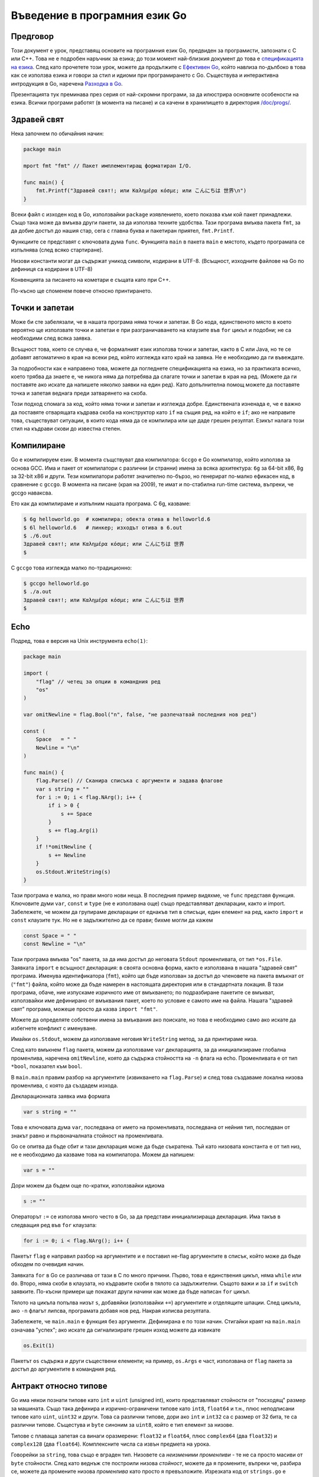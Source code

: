 Въведение в програмния език Go
##############################


Предговор
=========

Този документ е урок, представящ основите на програмния език Go, предвиден за програмисти, запознати с C или C++. 
Това не е подробен наръчник за езика; до този момент най-близкия документ до това е `спецификацията на езика <http://weekly.golang.org/doc/go_spec.html>`_. 
След като прочетете този урок, можете да продължите с `Ефективен Go <http://weekly.golang.org/doc/effective_go.html>`_, който навлиза по-дълбоко в 
това как се използва езика и говори за стил и идиоми при програмирането с Go. Съществува и интерактивна интродукция в Go, наречена `Разходка в Go <http://tour.golang.org/>`_.

Презентацията тук преминава през серия от най-скромни програми, за да илюстрира основните особености на езика. Всички програми
работят (в момента на писане) и са качени в хранилището в директория `/doc/progs/ <http://weekly.golang.org/doc/progs>`_.

Здравей свят
============

Нека започнем по обичайния начин:

.. code-block:: go

    package main

    mport fmt "fmt" // Пакет имплементиращ форматиран I/O.

    func main() {
        fmt.Printf("Здравей свят!; или Καλημέρα κόσμε; или こんにちは 世界\n")
    }

Всеки файл с изходен код в Go, използвайки ``package`` изявлението, което показва към кой пакет принадлежи. Също така може да вмъква други пакети, за да 
използва техните удобства. Тази програма вмъква пакета ``fmt``, за да добие достъп до нашия стар, сега с главна буква и пакетиран приятел, ``fmt.Printf``.

Функциите се представят с ключовата дума ``func``. Функцията ``main`` в пакета ``main`` е мястото, където програмата се изпълнява (след всяко стартиране).

Низови константи могат да съдържат уникод символи, кодирани в UTF-8. (Всъщност, изходните файлове на Go по дефиниця са кодирани в UTF-8)

Конвенцията за писането на кометари е същата като при C++.

По-късно ще споменем повече относно принтирането.

Точки и запетаи
===============

Може би сте забелязали, че в нашата програма няма точки и запетаи. В Go кода, единственото място в което вероятно ще използвате точки и запетаи е при
разграничаването на клаузите във ``for`` цикъл и подобни; не са необходими след всяка заявка.

Всъщност това, което се случва е, че формалният език използва точки и запетаи, както в C или Java, но те се добавят автоматично в края на всеки ред, който
изглежда като край на заявка. Не е необходимо да ги въвеждате.

За подробности как е направено това, можете да погледнете спецификацията на езика, но за практиката всичко, което трябва да знаете е, че никога няма да потребява
да слагате точки и запетаи в края на ред. (Можете да ги поставяте ако искате да напишете няколко заявки на един ред). Като допълнителна помощ можете да
поставяте точка и запетая веднага преди затварянето на скоба.

Този подход спомага за код, който няма точки и запетаи и изглежда добре. Единствената изненада е, че е важно да поставяте отварящата къдрава скоба на конструктор
като ``if`` на същия ред, на който е ``if``; ако не направите това, съществуват ситуации, в които кода няма да се компилира или ще даде грешен резултат. Езикът
налага този стил на къдрави скови до известна степен.

Компилиране
===========

Go е компилируем език. В момента същствуват два компилатора: ``Gccgo`` е Go компилатор, който използва за основа GCC. Има и пакет от компилатори с различни (и странни)
имена за всяка архитектура: ``6g`` за 64-bit x86, 8g за 32-bit x86 и други. Тези компилатори работят значително по-бързо, но генерират по-малко ефикасен код, в
сравнение с ``gccgo``. В момента на писане (края на 2009), те имат и по-стабилна run-time система, въпреки, че gccgo наваксва.

Ето как да компилираме и изпълним нашата програма. С 6g, казваме:

.. code-block:: console

    $ 6g helloworld.go  # компилира; обекта отива в helloworld.6
    $ 6l helloworld.6   # линкер; изходът отива в 6.out
    $ ./6.out
    Здравей свят!; или Καλημέρα κόσμε; или こんにちは 世界
    $

С ``gccgo`` това изглежда малко по-традиционно:

.. code-block:: console

    $ gccgo helloworld.go
    $ ./a.out
    Здравей свят!; или Καλημέρα κόσμε; или こんにちは 世界
    $

Echo
====

Подред, това е версия на Unix инструмента ``echo(1)``:

.. code-block:: go

    package main

    import (
        "flag" // четец за опции в командния ред
        "os"
    )

    var omitNewline = flag.Bool("n", false, "не разпечатвай последния нов ред")

    const (
        Space   = " "
        Newline = "\n"
    )

    func main() {
        flag.Parse() // Сканира списъка с аргументи и задава флагове
        var s string = ""
        for i := 0; i < flag.NArg(); i++ {
            if i > 0 {
                s += Space
            }
            s += flag.Arg(i)
        }
        if !*omitNewline {
            s += Newline
        }
        os.Stdout.WriteString(s)
    }

Тази програма е малка, но прави много нови неща. В последния пример видяхме, че ``func`` представя функция. 
Ключовите думи ``var``, ``const`` и ``type`` (не е използвана още) също представляват декларации, както и import.
Забележете, че можем да групираме декларации от еднакъв тип в списъци, един елемент на ред, както ``import`` и 
``const`` клаузите тук. Но не е задължително да се прави; бихме могли да кажем

.. code-block:: go

    const Space = " "
    const Newline = "\n"

Тази програма вмъква "os" пакета, за да има достъп до неговата ``Stdout`` променливата, от тип  ``*os.File``.
Заявката ``import`` е всъщност декларация: в своята основна форма, както е използвана в нашата "здравей свят" програма.
Именува идентификатора (``fmt``), който ще бъде използван за достъп до членовете на пакета вмъкнат от (``"fmt"``)
файла, който може да бъде намерен в настоящата директория или в стандартната локация. В тази програма, обаче, ние
изпускаме изричното име от вмъкването; по подразбиране пакетите се вмъкват, използвайки име дефинирано от вмъквания
пакет, което по условие е самото име на файла. Нашата "здравей свят" програма, можеше просто да казва 
``import "fmt"``.

Можете да определяте собствени имена за вмъквания ако поискате, но това е необходимо само ако искате да избегнете
конфликт с именуване.

Имайки ``os.Stdout``, можем да използваме неговия ``WriteString`` метод, за да принтираме низа.

След като вмъкнем ``flag`` пакета, можем да използваме ``var`` декларацията, за да инициализираме глобална променлива,
наречена ``omitNewline``, която да съдържа стойността на ``-n`` флага на echo. Променливата е от тип ``*bool``, 
показател към ``bool``.

В ``main.main`` правим разбор на аргументите (извикването на ``flag.Parse``) и след това създаваме локална низова
променлива, с която да създадем изхода.

Декларационната заявка има формата

.. code-block:: go
    
    var s string = ""

Това е ключовата дума ``var``, последвана от името на променливата, последвана от нейния тип, последван от знакът
равно и първоначалната стойност на променливата.

Go се опитва да бъде сбит и тази декларация може да бъде съкратена. Тъй като низовата константа е от тип низ, не е
необходимо да казваме това на компилатора. Можем да напишем:

.. code-block:: go

    var s = ""

Дори можем да бъдем още по-кратки, използвайки идиома

.. code-block:: go

    s := ""

Операторът ``:=`` се използва много често в Go, за да представи инициализираща декларация. Има такъв в следващия
ред във ``for`` клаузата:

.. code-block:: go

    for i := 0; i < flag.NArg(); i++ {

Пакетът ``flag`` е направил разбор на аргументите и е поставил не-flag аргументите в списък, който може да бъде
обходем по очевидия начин.

Заявката ``for`` в Go се различава от тази в C по много причини. Първо, това е единствения цикъл, няма ``while`` или
``do``. Второ, няма скоби в клаузата, но къдравите скоби в тялото са задължителни. Същото важи и за ``if`` и 
``switch`` заявките. По-късни примери ще покажат други начини как може да бъде написан ``for`` цикъл.

Тялото на цикъла попълва низът ``s``, добавяйки (използвайки ``+=``) аргументите и отделящите шпации. След цикъла, ако
``-n`` флагът липсва, програмата добавя нов ред. Накрая изписва резултата.

Забележете, че ``main.main`` е функция без аргументи. Дефинирана е по този начин. Стигайки краят на ``main.main``
означава "успех"; ако искате да сигнализирате грешен изход можете да извикате

.. code-block:: go

    os.Exit(1)

Пакетът ``os`` съдържа и други съществени елементи; на пример, ``os.Args`` е част, използвана от ``flag`` пакета за
достъп до аргументите в командния ред.

Антракт относно типове
======================

Go има някои познати типове като ``int`` и ``uint`` (unsigned int), които представляват стойности от "посходящ" размер
за машината. Също така дефинира и изрично-ограничени типове като ``int8``, ``float64`` и т.н., плюс неподписани типове
като ``uint``, ``uint32`` и други. Това са различни типове, дори ако ``int`` и ``int32`` са с размер от 32 бита, те
са различни типове. Същестува и ``byte`` синоним за ``uint8``, който е тип елемент за низове.

Типове с плаваща запетая са винаги оразмерени: ``float32`` и ``float64``, плюс ``complex64`` (два ``float32``) и 
``complex128`` (два ``float64``). Комплексните числа са извън предмета на урока.

Говорейки за ``string``, това също е вграден тип. Низовете са *неизменими променливи* - те не са просто масиви от
``byte`` стойности. След като веднъж сте построили низова *стойност*, можете да я промените, въпреки че, разбира се, 
можете да промените низова *променлива* като просто я превъзложите. Изрезката код от ``strings.go`` е легален код:

.. code-block:: go

    s := "hello"
    if s[1] != 'e' {
        os.Exit(1)
    }
    s = "good bye"
    var p *string = &s
    *p = "ciao"

Обаче следните заявки са нелегални, защото ще променят ``string`` стойността:

.. code-block:: go

    s[0] = 'x'
    (*p)[1] = 'y'

Според C++ определението, низовете в Go са като ``const strings``, докато показателите към низовете са аналогични на
референции към ``const string``.

Да има показатели. Въпреки това Go опростява тяхното използване; прочетете нататък.

Масивите се декларират така:

.. code-block:: go

    var arrayOfInt [10]int

Масивите, както низовете, са стойности, но те са непостоянни. Това се различава от C, където arrayOfInt ще бъде 
използван като показател към ``int``. В Go, тъй като масивите са стойности, е смислено (и полезно) да се говори
за показатели към масиви.

Размерът на масива е част от неговия тип; въпреки това е допустимо да се декларира *изрязана* променлива, която да 
съдържа референция към който и да е масив, от всякакъв размер, със същия тип елементи. *Изрязващ израз* има
формата ``a[low : high]``, представляващ вътрешен масив, индексиран от ``low`` до ``high-1``; крайната изрезка 
е индексирана от 0 до ``high-low-1``. На кратко, изрезките приличат на масиви, но нямат изричен размер(``[]`` срещу
``[10]``) и те представят сегмент от подстоящия, обикновено анонимен, нормален масив. многобройи изрезки могат
да споделят данни ако представляват един и същи масив; многобройни масиви не могат никога да споделят данни.

Изрезките са по-често срещани в Go, отколкото нормални масиви; те са по-гъвкави, имат семантични връзки и са 
ефективни. Това което им липсва е прецизния контрол на макет за записване както при обикновените масиви; ако
искате да имате стотина елемента от масив записвани във вашата структура, трябва да използвате нормален масив.
За да създадете такъв, използвайте *конструктор* на съединителна стойност - израз формиран от типа, следван от израз
ограден в къдрави скоби както в следния пример:

.. code-block:: go

    [3]int{1,2,3}

В този случай конструктора създава масив от 3 цифри (``int``).

Когато подавате масив към функция, почти винаги ще искате да декларирате формалния параметър като изрезка. Когато
извикате функцията, изрежете масива, за да създадете (ефикасна) свързана изрезка и подайте нея. По подразбиране
горния и долния край на изрезка отговарят на краищата на съществуващия обект, така сбитата нотация ``[:]`` ще
изреже целия масив:

.. code-block:: go

    func sum(a []int) int { // връща число
        s := 0
        for i := 0; i < len(a); i++ {
            s += a[i]
        }
        return s
    }

Забележете как типът (int) на връщаната стойност бива дефиниран за ``sum``, заявявайки го след списъка с параметри.

За да извикаме функцията, изрязваме масива. Този код (ще покажем по-просто начин след малко) създава масив и го 
изрязва:

.. code-block:: go

    x := [3]int{1,2,3}
    s := sum(x[:])

Ако създавате обикновен масив, но искате компилатора да преброи елементите за вас, използвайте ``...`` като размер
на масива.

.. code-block:: go

    x := [...]int{1,2,3}
    s := sum(x[:])

Но това е по-объркано от необходимото. В практиката, освен ако не сте педантични относно начина на записване в
структурата от данни, изрезката сама - използвайки празни скоби без размер - е всичко, от което се нуждаете:

.. code-block:: go

    s := sum([]int{1,2,3})

Съществуват също така и карти, които могат да бъдат инициализирани така:

.. code-block:: go

    m := map[string]int{"one":1, "two":2}

Вградената функция ``len``, която връща броят елементи, се появява за първи път в ``sum``. Работи над низове, масиви,
изрезки, карти и канали.

Между другото друго нещо, което работи над низове, масиви, изрезки, карти и канали е ``range`` клаузата в ``for``
цикли. Вместо да пишете

.. code-block:: go

    for i := 0; i < len(a); i++ { ... }

за да обходите елементите на изрезка (или карта, или ...) можете да напишете:

.. code-block:: go

    for i, v := range(a) { ... }

Това задава ``i`` към индексът и ``v`` към стойността на следващите елемнти от целта на обхвата. 
Виж :doc:`effective_go` за повече примери.

Антракт относно алокация
========================

Повечето типове в Go са стойности. Ако имате ``int`` или ``struct`` или някакъв масив, предаването копира съдържанието
на обекта. За да разпределите нова променлива, използвайте вградената функция ``new``, която връща показател
към разпределеното хранилище.

.. code-block:: go

    type T struct { a, b int}
    var t \*T = new(T)

или по-идиоматичното

.. code-block:: go

    t := new(T)

Някои типове - карти, изрезки и канали (виж по-долу) - имат свързана семантика. Ако държите изрезка или карта и искате
да промените тяхното съдържание, други променливи, които референсират същите данни ще видят промяната. За тези три
типа искате да използвате вградената функция, ``make``:

.. code-block:: go

    m := make(map[string]int)

Тази заявка инициализира нова карта, готова да съдържа елементи. Ако просто декларирате картата, какво в

.. code-block:: go

    var m map[string]int

това ще създаде ``nil`` референция, която не може да съдържа нищо. За да използвате картата, първо трябва да инициализирате
връзката, използвайки ``make`` или като зададате вече съществуваща карта.

Забележете, че ``new(T)`` връща тип ``*T``, докато ``make(T)`` връща тип ``T``. Ако (по погрешка) разпределите свързан
обект с ``new`` вместо ``make``, ще получите показател към ``nil`` връзка, еквивалентно на това да декларирате
неинициализирана променлива и да вземете нейния адрес.

Антракт към константи
=====================

Въпреки че числовите типове идват с много размери в Go, това не се отнася за числовите константи. Няма константи
като ``0LL`` или ``0x0LL``. Вместо това числовите константи биват еволюирани като много-прецизни стойности, които
могат да прелеят само, когато са зададени към числова променлива с твърде малка прецизност, за да представят
стойността.

.. code-block:: go

    const hardEight = (1 << 100) >> 97 // логално

Има нюанси, които заслужават пренасочване към терминологията на езиковата спецификация, но тук има няколко примера
за илюстрация

.. code-block:: go

    var a uint64 = 0  // има тип uint64, стоност 0
    a := uint64(0)    // еквивалент; използва "конвертиране"
    i := 0x1234       // i получава тип по подразбиране: int
    var j int = 1e6   // легално - 1000000 бира репрезентирано в int
    x := 1.5          // float64, типа по подразбиране за константи с плаваща запетая
    i3div2 := 3/2     // числово делене - резултата е 1
    f3div2 := 3./2.   // деление с плаваща запетая - резултата е 1.5

Конвертиранията работят само за просто случаи като конвертиране на на ``int`` с един знак или размер в друг и между
прости числа и числа с плаваща запетая, плюс няколко други инстанции извън обхвана на урока. Не съществуват никакви
автоматични числови конвертирания в Go, освен че направените константи имат конкретен размер и тип когато биват
зададени към променлива.

I/O Пакет
=========

Следва да погледнем прост пакет за създаване на подобен на Unix файлов I/O с орваряне/затваряне/четене/писане интерфейс.
Ето началото на ``file.go``:

.. code-block:: go

    package file

    import (
        "os"
        "syscall"
    )

    type File struct {
        fd   int    // file descriptor number
        name string // име на файла по време на Отваряне        
    }

Първите няколко реда декларират иметона пакета - ``fie`` - и след това вмъкват два пакета. Пакетът ``os`` крие различия
между различни операционни системи, за да даде консистентен изглед на файлове и т.н.; Тук ние ще използваме неговите
инструменти за боравене с грешки и за да пресъздадем основите на неговия файлов I/O.

Другият елемент е външен пакет syscall от ниско ниво, който представя примитивен интерфейс към основните обаждания към
операционната система. Пекетът ``syscall`` е много зависим от системата и начинът, по който е използван тук
работи само на Unix-подобни операционни системи, но основните идеи разгледани тук са широко-приложими. (Windows 
версия може да бъде намерен на `file_windows.go <http://weekly.golang.org/doc/progs/file_windows.go>`_)

Следва дефиниция на тип: ключовата дума ``type`` представя деклариране на тип, в този случай структура от данни, 
наречена ``File``. За да направим нещата малко по-интересни, нашият ``File`` включва името на файла, към който
описателят на файла, към който сочи описателят на файла.

Защото ``File`` започва с главна буква, типът е достъпен извън пакета, в който е, за използващите този пакет. В Go
правилото относно видимостта на информацията е просто: ако име (на тип от горно ниво, функция, метод, константа или
променлива, или на структурно поле или метод) започва с главна буква, потребителите на пакета могат да го видят. В 
противен случай, името и следователно нещото, което репрезентира е видимо само в пакета, в който е дефинирано.
Това е повече конвенция; правилото бива прилагано от компилатора. В Go, терминът за публично видими имена е
"изнесен".

В този случая на ``File``, всички негови полета са с малки букви и не са видими за потребителите, но ние скоро ще му
дадем някои изнесени метода с главна буква.

Първо обаче това е фабриката за създаване на файл:

.. code-block:: go

    func newFile(fd int, name string) *File {
        if fd < 0 {
            return nil
        }
        return &File{fd, name}
    }


**
Това връща показател към нова ``File`` структура с попълнени описание на файла и име. Този код използва нотация на Go
за "композиционен литерал", аналогично на тези, използвани за създаване на карти и масиви, за конструиране на нов
heap-алокализиран обект. Бихме могли да напишем:

.. code-block:: go

    n := new(File)
    n.fd = fd
    n.name = name
    return n

но за прости структури като ``File`` е по-лесно да върнем адреса на композирания литерал, както е направено тук във
връщащата заявката от ``newFile``.

Можем да използваме фабриката за да конструираме някои подобни, изнесени променливи от тип ``*File``:

.. code-block:: go

    var (
        Stdin  = newFile(syscall.Stdin, "/dev/stdin")
        Stdout = newFile(syscall.Stdout, "/dev/stdout")
        Stderr = newFile(syscall.Stderr, "/dev/stderr")
    )

Функцията ``newFile`` не е изнесена, защото е вътрешна. Правилната, изнесена фабрика за използване е ``OpenFile`` 
(ще обясним това след малко):

.. code-block:: go

    func OpenFile(name string, mode int, perm uint32) (file *File, err error) {
        r, err := syscall.Open(name, mode, perm)
        return newFile(r, name), err
    }

**
Има голям брой неща в тези редове. Първо, ``OpenFile`` връща повече стойности, ``File`` и грешка (повече за грешите
след малко). Деклрарираме много-стойностно връщане като списък с декларации, ограден в скоби; синтактично изглеждат
като втори списък с параметри. Функцията ``syscall.Open`` също има много-стойностно връщане, което можем да хванем
с много-променлива декларация на първия ред; деклрарира ``r`` и ``err``, които ще съдръжат двете стойности, и двете от
тип ``int`` (макар, че за това трябва да погледнете изходния код на ``syscall`` пакета, за да го разберете). Накрая
``OpenFile`` връща две стойности: показател към нов ``File`` и грешка. Ако ``syscall.Open`` се провали, описателят на
файла ``r`` ще бъде негативен и ``newFile`` ще върне ``nil``.

Относно тези грешки: Go езикът включва основна нотация на грешка: предефиниран тип ``error`` със свойства (описани
по-долу), който представя добра база за презентиране и обработване на грешки. Добра идея е да използвате неговата 
фабрика във вашите собствени интерфейси, както правим тук, за съвместимо обработване на грешки чрез Go код. В
``OpenFile`` използваме конвертиране, за да преведем числовата стойност на ``errno`` в Unix в числов тип ``оs.Errno``,
което е имплементация на ``error``.

Защо ``OpenFile``, а не ``Open``? За да имитираме ``os`` пакета на Go, който нашето упражнение емулира. Пакетът ``os``
използва възможността най-честите случаи - отваряне за четене и създаване за писане - най-лесни, просто ``Open`` и 
``Create``. ``OpenFile`` е основния случай, аналогичен на системното обаждане в Unix - ``Open``. Тук е имплементацията
на нашите ``Open`` и ``Create``, те са тривиални обвивки, които елиминират честите грешки, като хващат подвещащите
стандартни аргументи за отваряне и, осоебено, за създаване на файл:

.. code-block:: go

    const (
        O_RDONLY = syscall.O_RDONLY
        O_RDWR = syscall.O_RDWR
        O_CREATE = syscall.O_CREAT
        O_TRUNC = syscall.O_TRUNC
    )

    func Open(name string) (file *File, err error) {
        return OpenFile(name, O_RDONLY, 0)
    }

.. code-block:: go

    func Create(name string) (file *File, err error) {
        return OpenFile(name, O_RDWR|O_CREATE|O_TRUNC, 0666)
    }

**
Обратно към нашата история. Сега след като можем да създаваме ``Files``, можем да запишем методи към тях. За да 
декларираме метод към тип, дефинираме функция, която да има изричен приемник от този тип, позициониран в скоби
преди името на функцията. Ето някои методи за ``*File``, всеки от които декларира приемна променлива ``file``:

.. code-block:: go

    func (file *File) Close() error {
        if file == nil {
            return os.ErrInvalid
        }
        err := syscall.Close(file.fd)
        file.fd = -1 // така не може да бъде затворен отново
        return err
    }

    func (file *File) Read(b []byte) (ret int, err error) {
        if file == nil {
            return -1, os.ErrInvalid
        }
        r, err := syscall.Read(file.fd, b)
        return int(r), err
    }

    func (file *File) Write(b []byte) (ret int, err error) {
        if file == nil {
            return -1, os.ErrInvalid
        }
        r, err := syscall.Write(file.fd, b)
        return int(r), err
    }

    func (file *File) String() string {
        return file.name
    }

**
Не съществува косвен ``this`` и приемната променлива трябва да бъде използвана за достъп до членовете на структурата.
Методи не се декларират в самата ``struct`` декларация. Декларацията ``struct`` дефинира само членове на данните.
Всъщност методи могат да бъдат създавани за почти всеки тип, за който се сетите, като числа или масиви, не само за
``structs``. Ще видим пример с масиви по-късно.

Методът ``String`` е наречен така, заради конвенция за принтиране, която ще опишем по-късно.

Методите използват публичната променлива ``os.ErrInvalid`` за да върнат (``error`` версията на) Unix код за грешка
``EINVAL``. Библиотеката ``os`` дефинира стандарт комплект от подобни стойности за грешка.

Сега вече можем да използваме нашия нов пакет:

.. code-block:: go

    package main

    import (
        "./file"
        "fmt"
        "os"
    )

    func main() {
        hello := []byte("hello world\n")
        file.Stdout.Write(hello)
        f, err := file.Open("/does/not/exists)
        if f == nil {
            fmt.Printf("Файлът не може да бъде отворен: err=%s\n", err.Error())
            os.Exit(1)
        }
    }

**

.. note::
    При "./" във вмъкването на ``"./file"`` казваме на компилатора да използва нашия пакет, вместо нещо от 
    директорията с инсталирани пакети. (Също, ``"file.go"`` трябва да бъде компилиран преди да вмъкнем пакета.)

Вече можем да компилираме и изпълним програмата. Под Unix резултатът би бил такъв:

.. code-block:: console


    $ 6g file.go                       # компилиране на file пакета
    $ 6g helloworld3.go                # компилиране на main пакета
    $ 6l -o helloworld3 helloworld3.6  # свързване - не е нобходимо да се споменава "file"
    $ ./helloworld3
    hello, world
    Файлът не може да бъде отворен: err=No such file or directory
    $


Гниещи котки
============

Строейки върху ``file`` пакета, следващото е опростена версия на Unix инструмента ``cat(1)``, ``progs/cat.go``

.. code-block:: go

    package main

    import (
        "./file"
        "flag"
        "fmt"
        "os"
    )

    func cat(f *file.File) {
        const NBUF = 512
        var buf [NBUF]byte
        for {
            switch nr, er := f.Read(buf[:]); true {
            case nr < 0:
                fmt.Fprintf(os.Stderr, "cat: error reading from %s: %s\n", f, er)
                os.Exit(1)
            case nr == 0: // EOF
                return
            case nr > 0:
                if nw, ew := file.Stdout.Write(buf[0:nr]); nw != nr {
                    fmt.Fprintf(os.Stderr, "cat: error writing from %s: %s\n", f, ew)
                    os.Exit(1)
                }
            }
        }
    }

    func main() {
        flag.Parse() // Scans the arg list and sets up flags
        if flag.NArg() == 0 {
            cat(file.Stdin)
        }
        for i := 0; i < flag.NArg(); i++ {
            f, err := file.Open(flag.Arg(i))
            if f == nil {
                fmt.Fprintf(os.Stderr, "cat: can't open %s: error %s\n", flag.Arg(i), err)
                os.Exit(1)
            }
            cat(f)
            f.Close()
        }
    }

**
До този момент това би трябвало да бъде лесно за проследяване, но ``switch`` заявката представя някои нови свойства.
Както ``for`` и ``if``, ``switch`` може да включва инициализираща заявка. Заявката ``switch`` в ``cat`` използва
такава за създаване на променливите ``nr`` и ``er``, които да съдържат върнатите стойности от извикването на
``f.Read`` (``if`` няколко реда по-късно има същата идея.) Заявката ``switch`` е основна: оценява случаите от
началото до края, търсейки за първия случай отговарящ на стойността; изразите за случай (``case``) не е задължително
да бъдат константи или дори числа, докато всички имат един и същи тип.

Тъй като ``switch`` стойността е просто ``true``, можем да я избегнем - както е в случая на ``for`` заявката,
липсваща стойност означава ``true``. Всъщност ``switch`` е форма на ``if-else`` верига. Докато сме тук, трябва да бъде
споменато, че в ``switch`` заявки всеки ``case`` има косвен/скрит ``break``.

Аргументът към ``file.Stdout.Write`` е създаден от изрязване на масива ``buf``. Изрезките представляват стандартния
Go-начин за работа с I/O буфери.

Сега нека направим вариант на ``cat``, който опционално прави ``rot13`` на своя изход. Лесно е да се направи като
просто се обработят байтовете, но вместо това ние ще използваме нотацията на Go за *интерфейс*.

Субротината на ``cat`` използва само два метода на ``f.Read`` и ``String``, така че нека започнем като дефинираме
интерфейс, който има точно тези два метода. Ето кода от ``progs/cat_rot13.go``:

.. code-block:: go

    type reader interface {
        Read(b []byte) (ret int, err error)
        string() string
    }

Всеки тип, който има два метода от ``reader`` - без значение от това колко още други метода има типът - е казано да
*имплементира* инферфейса. След като ``file.File`` имплементира тези методи, той имплементира ``reader`` интерфейс.
Можем да променим ``cat`` субротината да приема ``reader`` вместо ``*file.File`` и ще работи просто добре, но нека
разкрасим преди това като напишем втори тип, който имплементира ``reader``, такъв който обвива съществуващ ``reader``
и изпълнява ``rot13`` върху данните. За да направим това просто дефинираме тип и имплементираме методите и без 
повече осчетоводяване имаме втора имплементация на ``reader`` интерфейс.

.. code-block:: go

    type rotate13 struct {
        source reader
    }

    func newRotate13(source reader) *rotate13 {
        return &rotate13{source}
    }

    func (r13 *rotate13) Read(b []byte) (ret int, err error) {
        r, e := r13.source.Read(b)
        for i := 0; i < r; i++ {
            b[i] = rot13(b[i])
        }
        return r, e
    }

    func (r13 *rotate13) String() string {
        return r13.source.String()
    }

**

.. note:: Функцията ``rot13`` извикана в ``Read`` е тривиална и не е нужно да бъде пресъздавана тук

За да използваме новата функционалност дефинираме флаг:

.. code-block:: go
    
    var rot13Flag = glag.Bool("rot13", false, "rot13 the input")

и го използваме от почти непроменената ``cat`` функция:

.. code-block:: go

    func cat(r reader) {
        const NBUF = 512
        var buf [NBUF]byte

        if *rot13Flag {
            r = newRotate13(r)
        }
        for {
            switch nr, er := r.Read(buf[:]); {
            case nr < 0:
                fmt.Fprintf(os.Stderr, "cat: error reading from %s: %s\n", r, er)
                os.Exit(1)
            case nr == 0: // EOF
                return
            case nr > 0:
                nw, ew := file.Stdout.Write(buf[0:nr])
                if nw != nr {
                    fmt.Fprintf(os.Stderr, "cat: error writing from %s: %s\n", r, ew)
                    os.Exit(1)
                }
            }
        }
    }

**

.. note:: Също така бихме могли да направим обхващането в ``main`` и почти да не закачаме ``cat``, освен за промяна на типа на аргумента; приемете това като упражнение.

``if`` в началото на ``cat`` нагласява всичко: ако ``rot13`` флагът е истина, обвий ``reader``-а, който получихме
в ``rotate13`` и продължи. Забележете, че променливите на интерфейса са стойности, но показатели: аргументът е от 
тип ``reader``, не ``*reader``, въпреки че под него се крие показатаел към ``struct``.

Ето го в действие:

.. code-block:: console

    $ echo abcdefghijklmnopqrstuvwxyz | ./cat
    abcdefghijklmnopqrstuvwxyz
    $ echo abcdefghijklmnopqrstuvwxyz | ./cat --rot13
    nopqrstuvwxyzabcdefghijklm
    $

Феновете на инжектиране на зависимости могат да се зарадват от това колко лесно интерфейсите ни позволяват да
заместим имплементацията на файлов описател.

Интерфейсите са отличителен белег на Go. Интерфейс е имплементиран от типа, ако типа имплементира всички методи,
декларирани в интерфейса. Това означава, че тип може да имплементира произволен брой различни интерфейси. Не 
съществува йерархия на типовете; нещата моагат да бъдат много повече *ad hoc*, както видяхме с ``rot13``. 
Типът ``file.File`` имплементира ``reader``; също би могъл да имплементира и ``writer``, или всеки друг интерфейс,
изграден от неговите методи, които отговарят на настоящата ситуация. Замислете се над *празния интерфейс*

.. code-block:: go

    type Empty interface {}

*Всеки* тип имплементира празния интерфейс, което го прави полезен за неща като съдържатели.

Сортиране
=========

Интерфейсите представляват проста форма на полиморфизъм. Те напълно разграничават дефиницията на какво прави един обект
от това как го прави, позволявайки различни имплементации да бъдат представяни по различно време от същата 
интерфейс променлива.

Като пример, разгледайте този просто алгоритъм за сортиране взет от ``progs/sort.go``

.. code-block:: go

    func Sort(data Interface) {
        for i := 1; i < data.Len(); i++ {
            for j :=i; j > 0 && data.Less(j, j-1); j-- {
                data.Swap(j, j-1)
            }
        }
    }

Кодът се нуждае само от три метода, които обвиваме в ``Interface`` в sort:

.. code-block:: go

    type Interface interface {
        Len() int
        Less(i, j int) bool
        Swap(i, j int)
    }

Можем да приложим ``Sort`` върху всеки тип, който имплементира ``Len``, ``Less`` и ``Swap``. Пакетът ``sort`` включва
необходимите методи, за да позволи сортирането на масиви от числа, низове и други; ето кода за масиви от ``int``

.. code-block:: go

    type IntSlice []int

    func (p IntSlice) Len() int             { return len(p) }
    func (p IntSlice) Less(i, j int) bool   { return p[i] < p[j] }
    func (p IntSlice) Swap(i, j int)        { p[i], p[j] = p[j], p[i] }

Тук виждаме методите дефинирани в не- ``struct`` тип. Можете да дефинирате методи за всеки тип, който дефинирате
и именувате в своя пакет.

А сега рутината, за да го тестваме от ``progs/sortmain.go``. Това използва функция в ``sort`` пакета, изпусната тук 
за по-кратко, за да тества дали резултата е сортиран.

.. code-block:: go

    func ints() {
        data := []int{74, 59, 238, -784, 9845, 959, 905, 0, 0, 42, 7586, -5467984, 7586}
        a := sort.IntSlice(data)
        sort.Sort(a)
        if !sort.IsSorted(a) {
            panic("fail")
        }
    }

Ако имаме нов тип, който искаме да сортираме, всичко което трябва да направим е да имплементираме трите метода
за този тип ето така:

.. code-block:: go

    type day struct {
        num       int
        shortName string
        longName  string
    }

    type dayArray struct {
        data []*day
    }

    func (p *dayArray) Len() int           { return len(p.data) }
    func (p *dayArray) Less(i, j int) bool { return p.data[i].num < p.data[j].num }
    func (p *dayArray) Swap(i, j int)      { p.data[i], p.data[j] = p.data[j], p.data[i] }

**


Принтиране
==========

Примерите за форматирано принтиране до момента бяха скромни. В тази секция ще говорим относно това как форматиран
I/O може да бъде направен добре в Go.

Видяхме простото използване на пакета ``fmt``, който имплементира ``Printf``, ``Fprintf`` и т.н.. В пакета 
``fmt``, ``Printf`` е деклрарирана със следната структура:

.. code-block:: go

    Printf(format string, v ...interface{}) (n int, errno error)

Символът ``...`` представя дължината на променливата с списъка с аргументи, което в C се обработва, използвайки
``stdarg.h`` макроси. В Go, *различни* (variadic) функции получават изрезка от аргументи от специфичен тип. В 
случая на ``Printf``, декларацията казва ``...interface{}``, така че актуалния тип е изрезка от празни интерфейс
стойности, ``[]interface{}``. ``Printf`` може да изследва аргументите като обходи изрезката и, за всеки елемент, 
използвайки типове превключвател или библиотека за рефлекеции да инерпретира стойността. Това е извън темата, но
подобен тип анализ по време на изпълнение помага да се обяснят някои от хубавите свойства на ``Printf`` в Go, 
поради възможността на ``Printf`` да открие типа на аргументите динамично.

На пример, в C всеки формат трябва да отговаря на типа на своя аргумент. Това при много случаи е по-лесно в Go.
Вместо ``%llud`` можете да кажете ``%d``; ``Printf`` знае размера и вида на знака на число и може да направи
правилното за вас. Примерня код

.. code-block:: go

    var u64 uint64 = 1<<64 -1
    fmt.Printf("%d %d\n", u64, int64(u64))

принтира

.. code-block:: console

    18446744073709551615 -1

Всъщност, ако сте мързеливи форматът %v ще принтира в прост походящ стил, всяка стойност, дори масив или 
структура. Изходът на 

.. code-block:: go

    type T struct {
        a int
        b string
    }
    t := T{77, "Sunset Strip"}
    a := []int{1, 2, 3, 4}
    fmt.Printf("%v %v %v\n", u64, t, a)

e

.. code-block:: console

    18446744073709551615 {77 Sunset Strip} [1 2 3 4]

Можете да избегнете форматирането изцяло ако използвате ``Println`` вместо ``Printf``. Тези рутини правят
напълно автоматично форматиране. Функцията ``Print`` просто принтира своите елементи използвайки еквивалент на
``%v``, докато ``Println`` вмъква шпации между аргументите и добавя нов ред. Изходът от тези два реда е 
на извикването на ``Printf`` по-горе

.. code-block:: go

    fmt.Print(u64, " ", t, " ", a, "\n")
    fmt.Println(u64, t, a)

Ако имате собствен тип и искате ``Printf`` или ``Print`` да го форматират, просто създайте ``String`` метод, който
връща низ. Рутините за разпечатване ще изследват стойността, за да определят дали тя имплементира този метод и 
ако е така ще използват него, вместо някакво друго форматиране.

Ето прост пример:

.. code-block:: go

    type testType struct {
        a int
        b string
    }

    func (t *testType) String() string {
        return fmt.Sprint(t.a) + " " + t.b
    }

    func main() {
        t := &testType{77, "Sunset Strip"}
        fmt.Println(t)
    }

**

Тъй като ``*testType`` има ``String`` метод, форматерът за този тип ще го използва за създаване на изхода.

.. code-block:: console

    77 Sunset Strip

Наблюдавайте, че методът ``String`` извиква метода ``Sprint`` (очевидния Go вариант за връщане на низ), за да 
направи своето форматиране; специални форматери могат да използват библиотеката ``fmt`` рекурсивно.

Друга особеност на ``Printf`` е, че форматът ``%T`` низовата репрезентация на типа на стойност, което може да бъде
полезно при търсене за грешки в полиморфичен код.

Възможно е да напишете и собствени формати за принтиране с флагове и прецизност и подобни, но това е вече малко
извън основната тема, така че ще го оставим като упражнение за изследване.

Може да попитате, как ``Printf`` може да каже дали даден тип имплементира метода ``String``. Всъщност това, което
прави е да попита стойността дали може да бъде конвертирана в интерфейс променлива, която имплементира този метод.
Схематично при дадена стойност ``v`` прави

.. code-block:: go

    type Stringer interface {
        String() string
    }

.. code-block:: go

    s, ok := v.(Stringer)  // Проверка дали v имплементира "String()"
    if ok {
        result = s.String()
    } else {
        result = defaultOutput(v)
    }

Кодът използва "вмъкване на тип" (``v.(Stringer)``), за да тества дали стойността записана в ``v`` удовлетворява
``Stringer`` интерфейса; ако не го, ``s`` ще стане интерфейс променлива имплементираща метода и ``ok`` ще бъде
вярно (true). След това използваме интерфейс променливата, за да извикаме метода. Ако стойността не удовлетворява 
интерфейса, ``ok`` ще бъде не вярно (false).

В този код името ``Stringer`` следва конвенцията, че добавяме ``"[e]r"`` към интерфейси описващи просто методи 
като този.

Подобен интерфейс е този дефиниран от вградения тип ``error``, който просто

.. code-block:: go

    type error interface {
        Error() string
    }

Освен името на метода (``Error`` срещу ``Stringer``), това изглежда точно като ``Stringer``; различното име
ганратира, че типовете имплементиращи ``Stringer`` няма по случайност да задоволят ``error`` интерфейса.
Естествено ``Printf`` и недовите прибличени разпознават ``error`` интерфейса, така както разпознавата ``Stringer``,
затова е и тривиално да се принтира грешка като стринг.

Една последна добавка. За да приключим въпроса, освен ``Printf`` и др, и ``Sprintf`` и др. има и ``Fprintf`` и др.
За разлика от C при ``Fprintf`` първият аргумент не е файл, вместо това е променлива от тип ``io.Writer``,
която е тип интерфейс, дефиниран в ``io`` библиотеката.

.. code-block:: go

    type Writer interface {
        Write(p []byte) (n int, err error)
    }

(Този интерфейсе друго конвенционално име, този път за ``Writ``; същестуват още ``.io.Reader``, ``.io.ReadWrtier``
и т.н.) По този начин можете да извикате ``Fprintf`` върху всеки тип, имплементиращ ``Write`` метод, не само
файлове, но и мрежови канали, буфери и каквото още поискате.

Прости числа
============

Вече стигаме до процеси и комуникация - конкурентно програмиране. Това е важна тема и за да бъдем кратки очакваме
малко запознатост със заглавието.

Класическа програма в този стил е **prime sieve** (Ситото на Аристотел е изчислително по-ефикасно от представения
тук алгоритъм, но ние сме по-заинтересовани от конкурентност, отколкото от алгоритми в момента.) Работи като се
вземе поток от всички естествени числа и представяме редица филтри, един за всеки прим, да показва множеството
на този прим. На всяка стъпка имаме последователност от тези филтри на простите числа до сега, и следващото
число, което трябва да извадим е следващото просто число, което стартира създаването на следващия филтър във
веригата.

Това е диаграма на процеса, всяка кутия представлява филтър, чието създаване се включва от първото число, което е
последвало от предишния елемент.

.. image:: _static/sieve.gif

За да създадем поток от числа, използваме Go *канал*, която, заемайки от потомци на CSP, представлява 
комуникационен канал, който може да свърже две конкурентни изчисления. В Go, каналните променливи се представляват
от обект по време на изпълнението, който координира комуникацията; както с карти и изрезки използваме ``make``, за 
да създадем нов канал.

Това е първата функция в ``progs/sieve.go``:

.. code-block:: go

    // Изпраща потока 2, 3, 4, ... до канал 'ch'.
    func generate(ch chan int) {
        for i := 2; ; i++ {
            ch <- i // Send 'i' to channel 'ch'.
        }
    }

Функцията ``generate`` изпраща поток от 2, 3, 4, 5, 6 ... до канала в аргумента, ``ch``, използвайки оператора
за двоична комуникация ``<-``. Така ако не съществува приемник за стойността на ``ch``, изпращащата операция ще чака,
докато не се появи такъв.

``filter`` функцията има три аргумента: приемен канал, изходен канал и просто число. Копира стойността от входа в изхода, 
изключвайки всичко делимо от прим числото. Унарният комуникационен оператор ``<-`` (получи) изтегля следващата стойност от 
канала.

.. code-block:: go

    // Копира стойностите от канал 'in' в канал 'out',
    // премахвайки онези, делими от 'prime'.
    func filter(in, out chan int, prime int) {
        for {
            i := <-in // получава стойност на нова променлива 'i' от 'in'.
            if i%prime != 0 {
                out <- i // Изпрати 'i' до канал 'out'.
            }
        }
    }

Генераторът и филтърът се изпълняват конкурентно. Go има свой собствен модел за процеси/нишки/леки процеси/попрограми,
така за да се пропусне объркване в нотацията в Go наричаме конкурентно изпълнимите изчисления - goroutines. За да 
стартирате goroutine, извиквате функцията като добавяте за префикс ключовата дума ``go``. Това стартира функцията,
изпълнявайки я паралелно с конкурентното изчисление, но в същото адресно пространство:

.. code-block:: go

    go sum(hugeArray) // калкулира сумата във фона

ако искате да разберете кога изчислението е приключило, подайте канал, на който може да се отговори:

.. code-block:: go

    ch := make(chan int)
    go sum(hugeArray, ch)
    // ... прави нещо друго за момент
    result := <-ch  // изчакай за, и изтегли, резултата

Обратно към нашето сито за прости числа. Ето как е свързан поточния канал на ситото:

.. code-block:: go

    func main() {
        ch := make(chan int)       // Създавне на нов канал.
        go generate(ch)            // Стартира generate() като goroutine.
        for i := 0; i < 100; i++ { // Принтира първите 100 резултата.
            prime := <-ch
            fmt.Println(prime)
            ch1 := make(chan int)
            go filter(ch, ch1, prime)
            ch = ch1
        }
    }

Първият ред от ``main`` създава основния канал, който да подадем към ``generate``, който последия стартира. Когато се появи
ново просто число от канала, се добавя нов филтър към потока и неговия изход става новата стойност на ``ch``.

Програмата със ситото може да бъде настроена да използва макет, сходен с този стил на програмиране. Това е примерна версия 
``generate``, от ``progs/sieve1.go``:

.. code-block:: go

    func generate() chan int {
        ch := make(chan int)
        go func() {
            for i := 2; ; i++ {
                ch <- i
            }
        }()
        return ch
    }

Тази версия прави всичките настройки вътрешно. Създава изходния канал, стартира goroutine изпълнявана на функционен литерал
и връща канал до повикалия. Това е фабрика за конкурентно изпълнение, стартиране на go-рутина и връщане на нейната
връзка.

Нотацията на функционалния литерал, използвана в ``go`` заявката ни позволява да създадем анонимна функция и да я изпълним
на място. Забележете, че локалната променлива ch е достъпна за функционалния литерал и продължава да живее след като
``generate`` върне резултат.

Същата промяна може да бъде направена и във ``filter``:

.. code-block:: go

    func filter(in chan int, prime int) chan int {
        out := make(chan int)
        go func() {
            for {
                if i := <-in; i%prime != 0 {
                    out <- i
                }
            }
        }()
        return out
    }

``sieve`` функцията в основния цикъл става по-проста и ясна като резултат и докато сме на нея нека и нея я превърнем във
фабрика:

.. code-block:: go

    func sieve() chan int {
        out := make(chan int)
        go func() {
            ch := generate()
            for {
                prime := <-ch
                out <- prime
                ch = filter(ch, prime)
            }
        }()
        return out
    }

Сега интерфейсът на ``main`` към ситото на прости числа е канал от прости числа:

.. code-block:: go

    func main() {
        primes := sieve()
        for i := 0; i < 100; i++ { // Print the first hundred primes.
            fmt.Println(<-primes)
        }
    }



Мултиплексиране
===============

С канали е възможно да обслужвате няколко независими клиентни go-рутини без да се налага да пишете отделен мултиплексър.
Трикът в това е да изпратите канал в съобщението до сървъра, който той след това ще използва, за да отговори на оригиналния
изпращач. Реалистична клиент-сървър програма е свързана с много код, за това тук е много прост заместитл, който да 
илюстрира идеята. Стартира с дефинирането на ``request`` тип, съдържащ канал, който ще бъде използван за отговор.

.. code-block:: go

    type request struct {
        a, b   int
        replyc chan int
    }

Сървърът ще бъде тривиален: ще извърша прости двоични действия върху числа. Това е кодът, който стартира операцията и 
отговаря на заявката:

.. code-block:: go

    type binOp func(a, b int) int

    func run(op binOp, req *request) {
        reply := op(req.a, req.b)
        req.replyc <- reply
    }

**

Декларацията на тип прави ``binOp`` да представлява функция, която приема две числа и връща трето.

``server`` рутината е в постоянен цикъл, получавайки заявки и, за да избегне блокиране поради дълга рутинна операция, 
стартира go-рутина, която да изпълнява реалната работа.

.. code-block:: go

    func server(op binOp, service <-chan *request) {
        for {
            req := <-service
            go run(op, req) // don't wait for it
        }
    }

**

Има нова особеност в подписа на ``server``: типът на ``service`` канал определя посоката на комуникация. Канал от прост
``chan`` тип може да бъде използван и за изпращане, и за получаване. Типът използван за деклариране на канал, обаче, може
да бъде декориран със стрелка, която да посочва, че канала може да бъде използван само да изпраща (``chan<-``) или 
получава (``<-chan``) данни. Стрелката показва към или извън от ``chan``, за да посочи дали данните текът към или извън
канала. Във функцията ``server``, ``service <-chan * request`` е канал "само за получаване", който функцията може да
позлва само за четене на нови заявки.

Инициализираме сървър по познат начин, стартирайки го и връщайки канал, свързан към него:

.. code-block:: go

    func startServer(op binOp) chan<- *request {
        req := make(chan *request)
        go server(op, req)
        return req
    }

**

Върнатият канал е "само за изпращане" въпреки, че канала беше създаден двустранен. Краят за четене се праща до ``server``,
докато краят за изпращане се връща до стартиращия  ``startServer``, по този начин двете половини на канала са 
определени, точно както направихме в ``startServer``.

Двупосочни канали могат да бъдат назначавани към еднопосочни канали, но не и обратно, така че ако посочите посоките на 
вашия канал, когато го декларирате, например в подписа на функция, типовата система може да ви помогне да настроите
и използвате каналите правилно. Забележете, че е безсмислено да ``make`` (правите) еднопосочни канали, тъй като не
можете да ги използвате за комуникация. Тяхната цел се изпълнява от променливи назначени от двупосочни канали, за да
определят входнитите и изходните половини.

Това е малък тест. Стартира сървъра с допълнителен оператор и изпраща ``N`` заявки, без да чака за отговори. Само след
като всички заявки са изпратени, прави проверка за резултати.

.. code-block:: go

    func main() {
        adder := startServer(func(a, b int) int { return a + b })
        const N = 100
        var reqs [N]request
        for i := 0; i < N; i++ {
            req := &reqs[i]
            req.a = i
            req.b = i + N
            req.replyc = make(chan int)
            adder <- req
        }
        for i := N - 1; i >= 0; i-- { // doesn't matter what order
            if <-reqs[i].replyc != N+2*i {
                fmt.Println("fail at", i)
            }
        }
        fmt.Println("done")
    }

Една дразнеща част в програмата е, че не изключва чисот сървъра; когато ``main`` върне отговор, има голям брой бавни
go-рутини бокирани от комуникация. За да решим това, можем да прдоставим втори, ``quit`` канал в сървъра:

.. code-block:: go

    func startServer(op binOp) (service chan *request, quit chan bool) {
        service = make(chan *request)
        quit = make(chan bool)
        go server(op, service, quit)
        return service, quit
    }

**

Изпраща quit канала към ``server`` функцията, която го използва така:

.. code-block:: go

    func server(op binOp, service <-chan *request, quit <-chan bool) {
        for {
            select {
            case req := <-service:
                go run(op, req) // don't wait for it
            case <-quit:
                return
            }
        }
    }

**

В ``server``, заявката ``select`` избира коя от многото комуникации в списъка от случаи може да продължи. Ако всички са 
блокирани изчаква, докато някоя може да продължи; ако много могат да продължат, избира една произволна. В тази инстанция
``select`` позволява на сървъра да уважава заявки докато не получи съобщение за изход (quit), в този момент връща и
прекратява изпълнението.

Всичко, което остава е да добавим ``quit`` канала в края на ``main``:

.. code-block:: go

    adder, quit := startServer(func(a, b int) int { return a + b })

...

.. code-block:: go
    
    quit <- true

Има още много относно Go програмирането и конкурентното програмиране като цяло, но този кратък обзор би трябвало да 
ви е дал някои от основите.
